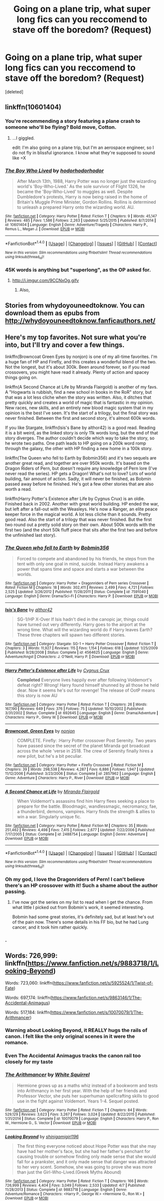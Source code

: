 #+TITLE: Going on a plane trip, what super long fics can you reccomend to stave off the boredom? (Request)

* Going on a plane trip, what super long fics can you reccomend to stave off the boredom? (Request)
:PROPERTIES:
:Score: 16
:DateUnix: 1479812737.0
:DateShort: 2016-Nov-22
:FlairText: Request
:END:
[deleted]


** linkffn(10601404)
:PROPERTIES:
:Author: Taure
:Score: 21
:DateUnix: 1479818993.0
:DateShort: 2016-Nov-22
:END:

*** You're recommending a story featuring a plane crash to someone who'll be flying? Bold move, Cotton.
:PROPERTIES:
:Author: namesareforsheeple
:Score: 28
:DateUnix: 1479822292.0
:DateShort: 2016-Nov-22
:END:

**** ...I giggled.

edit: I'm also going on a plane trip, but I'm an aerospace engineer, so I do not fly in blissful ignorance. I know what they're supposed to sound like =X
:PROPERTIES:
:Author: paperhurts
:Score: 9
:DateUnix: 1479824814.0
:DateShort: 2016-Nov-22
:END:


*** [[http://www.fanfiction.net/s/10601404/1/][*/The Boy Who Lived/*]] by [[https://www.fanfiction.net/u/5723714/hodorhodorhodor][/hodorhodorhodor/]]

#+begin_quote
  After March 13th, 1988, Harry Potter was no longer just the wizarding world's 'Boy-Who-Lived.' As the sole survivor of Flight 1326, he became the 'Boy-Who-Lived' to muggles as well. Despite Dumbledore's protests, Harry is now being raised in the home of Britain's Muggle Prime Minister, Gordon Rollins. Rollins is determined to unleash a prepared Harry onto the wizarding world. AU.
#+end_quote

^{/Site/: [[http://www.fanfiction.net/][fanfiction.net]] *|* /Category/: Harry Potter *|* /Rated/: Fiction T *|* /Chapters/: 9 *|* /Words/: 45,147 *|* /Reviews/: 485 *|* /Favs/: 1,586 *|* /Follows/: 2,263 *|* /Updated/: 5/25/2015 *|* /Published/: 8/7/2014 *|* /id/: 10601404 *|* /Language/: English *|* /Genre/: Adventure/Tragedy *|* /Characters/: Harry P., Remus L., Megan J. *|* /Download/: [[http://www.ff2ebook.com/old/ffn-bot/index.php?id=10601404&source=ff&filetype=epub][EPUB]] or [[http://www.ff2ebook.com/old/ffn-bot/index.php?id=10601404&source=ff&filetype=mobi][MOBI]]}

--------------

*FanfictionBot*^{1.4.0} *|* [[[https://github.com/tusing/reddit-ffn-bot/wiki/Usage][Usage]]] | [[[https://github.com/tusing/reddit-ffn-bot/wiki/Changelog][Changelog]]] | [[[https://github.com/tusing/reddit-ffn-bot/issues/][Issues]]] | [[[https://github.com/tusing/reddit-ffn-bot/][GitHub]]] | [[[https://www.reddit.com/message/compose?to=tusing][Contact]]]

^{/New in this version: Slim recommendations using/ ffnbot!slim! /Thread recommendations using/ linksub(thread_id)!}
:PROPERTIES:
:Author: FanfictionBot
:Score: 5
:DateUnix: 1479818999.0
:DateShort: 2016-Nov-22
:END:


*** 45K words is anything but "superlong", as the OP asked for.
:PROPERTIES:
:Author: Starfox5
:Score: 6
:DateUnix: 1479825389.0
:DateShort: 2016-Nov-22
:END:

**** [[http://i.imgur.com/9CCNxOg.gifv]]
:PROPERTIES:
:Author: Taure
:Score: 18
:DateUnix: 1479825843.0
:DateShort: 2016-Nov-22
:END:

***** Also, [[http://i.imgur.com/F636xiP.gif]]
:PROPERTIES:
:Author: Aoloach
:Score: 2
:DateUnix: 1479876347.0
:DateShort: 2016-Nov-23
:END:


** Stories from whydoyouneedtoknow. You can download them as epubs from [[http://whydoyouneedtoknow.fanficauthors.net/]]
:PROPERTIES:
:Author: AnthroposMetron
:Score: 3
:DateUnix: 1479817956.0
:DateShort: 2016-Nov-22
:END:


** Here's my top favorites. Not sure what you're into, but I'll try and cover a few things.

linkffn(Browncoat Green Eyes by nonjon) is one of my all-time favorites. I'm a huge fan of HP and Firefly, and this creates a wonderful blend of the two. Not the longest, but it's about 300k. Been around forever, so if you read crossovers, you might have read it already. Plenty of action and spacey things going on.

linkffn(A Second Chance at Life by Miranda Flairgold) is another of my favs. A "Hogwarts is rubbish, find a new school in books in the RoR" story, but that was a lot less cliche when the story was written. Also, it ditches that pretty quickly and creates a world of magic that is fantastic in my opinion. New races, new skills, and an entirely new blood magic system that in my opinion is the best I've seen. It's the start of a trilogy, but the final story was never finished. Between the first and second story, it's almost 600k words.

If you like Stargate, linkffn(Isis's Bane by althor42) is a good read. Reading it is a bit weird, as the linked story is only 11k words long, but the end of that story diverges. The author couldn't decide which way to take the story, so he wrote two paths. One path leads to HP going on a 200k word romp through the galaxy, the other with HP finding a new home in a 100k story.

linkffn(The Queen who fell to Earth by Bobmin356) and it's two sequels are another great read, and together are over 950k words. It's based on the Dragon Riders of Pern, but doesn't require any knowledge of Pern lore (I've never read the series). HP gets a Dragon! What's not to love? Lots of world building, fair amount of action. Sadly, it will never be finished, as Bobmin passed away before he finished. He's got a few other stories that are also worth a read.

linkffn(Harry Potter's Existence after Life by Cygnus Crux) is an oldie. Finished back in 2002. Another with great world building. HP ended the war, but left after a fall-out with the Weasleys. He's now a Ranger, an elite peace keeper force in the magical world. A lot less cliche than it sounds. Pretty good read. Also the start of a trilogy that was never finished. But the first two round out a pretty solid story on their own. About 500k words with the first two (and the short 50k fluff piece that sits after the first two and before the unfinished last story).
:PROPERTIES:
:Author: ajford
:Score: 3
:DateUnix: 1479826490.0
:DateShort: 2016-Nov-22
:END:

*** [[http://www.fanfiction.net/s/7591040/1/][*/The Queen who fell to Earth/*]] by [[https://www.fanfiction.net/u/777540/Bobmin356][/Bobmin356/]]

#+begin_quote
  Forced to compete and abandoned by his friends, he steps from the tent with only one goal in mind, suicide. Instead Harry awakens a power that spans time and space and starts a war between the worlds.
#+end_quote

^{/Site/: [[http://www.fanfiction.net/][fanfiction.net]] *|* /Category/: Harry Potter + Dragonriders of Pern series Crossover *|* /Rated/: Fiction M *|* /Chapters/: 18 *|* /Words/: 302,411 *|* /Reviews/: 2,499 *|* /Favs/: 4,721 *|* /Follows/: 2,525 *|* /Updated/: 3/26/2012 *|* /Published/: 11/28/2011 *|* /Status/: Complete *|* /id/: 7591040 *|* /Language/: English *|* /Genre/: Drama/Sci-Fi *|* /Characters/: Harry P. *|* /Download/: [[http://www.ff2ebook.com/old/ffn-bot/index.php?id=7591040&source=ff&filetype=epub][EPUB]] or [[http://www.ff2ebook.com/old/ffn-bot/index.php?id=7591040&source=ff&filetype=mobi][MOBI]]}

--------------

[[http://www.fanfiction.net/s/4564625/1/][*/Isis's Bane/*]] by [[https://www.fanfiction.net/u/984340/althor42][/althor42/]]

#+begin_quote
  SG-1/HP X-Over If Isis hadn't died in the canopic jar, things could have turned out very differently. Harry goes to the airport at the wrong time. What will the wizarding world do if Harry leaves Earth? These three chapters will spawn two different stories.
#+end_quote

^{/Site/: [[http://www.fanfiction.net/][fanfiction.net]] *|* /Category/: Stargate: SG-1 + Harry Potter Crossover *|* /Rated/: Fiction T *|* /Chapters/: 3 *|* /Words/: 11,927 *|* /Reviews/: 115 *|* /Favs/: 1,154 *|* /Follows/: 618 *|* /Updated/: 1/25/2009 *|* /Published/: 9/28/2008 *|* /Status/: Complete *|* /id/: 4564625 *|* /Language/: English *|* /Genre/: Adventure/Angst *|* /Characters/: J. O'Neill, Harry P. *|* /Download/: [[http://www.ff2ebook.com/old/ffn-bot/index.php?id=4564625&source=ff&filetype=epub][EPUB]] or [[http://www.ff2ebook.com/old/ffn-bot/index.php?id=4564625&source=ff&filetype=mobi][MOBI]]}

--------------

[[http://www.fanfiction.net/s/692645/1/][*/Harry Potter's Existence after Life/*]] by [[https://www.fanfiction.net/u/176562/Cygnus-Crux][/Cygnus Crux/]]

#+begin_quote
  *Completed* Everyone lives happily ever after following Voldemort's defeat right? Wrong! Harry found himself shunned by all those he held dear. Now it seems he's out for revenge! The release of OotP means this story is now AU
#+end_quote

^{/Site/: [[http://www.fanfiction.net/][fanfiction.net]] *|* /Category/: Harry Potter *|* /Rated/: Fiction T *|* /Chapters/: 26 *|* /Words/: 167,190 *|* /Reviews/: 649 *|* /Favs/: 376 *|* /Follows/: 75 *|* /Updated/: 10/10/2002 *|* /Published/: 3/31/2002 *|* /Status/: Complete *|* /id/: 692645 *|* /Language/: English *|* /Genre/: Drama/Adventure *|* /Characters/: Harry P., Ginny W. *|* /Download/: [[http://www.ff2ebook.com/old/ffn-bot/index.php?id=692645&source=ff&filetype=epub][EPUB]] or [[http://www.ff2ebook.com/old/ffn-bot/index.php?id=692645&source=ff&filetype=mobi][MOBI]]}

--------------

[[http://www.fanfiction.net/s/2857962/1/][*/Browncoat, Green Eyes/*]] by [[https://www.fanfiction.net/u/649528/nonjon][/nonjon/]]

#+begin_quote
  COMPLETE. Firefly: :Harry Potter crossover Post Serenity. Two years have passed since the secret of the planet Miranda got broadcast across the whole 'verse in 2518. The crew of Serenity finally hires a new pilot, but he's a bit peculiar.
#+end_quote

^{/Site/: [[http://www.fanfiction.net/][fanfiction.net]] *|* /Category/: Harry Potter + Firefly Crossover *|* /Rated/: Fiction M *|* /Chapters/: 39 *|* /Words/: 298,538 *|* /Reviews/: 4,287 *|* /Favs/: 6,886 *|* /Follows/: 1,947 *|* /Updated/: 11/12/2006 *|* /Published/: 3/23/2006 *|* /Status/: Complete *|* /id/: 2857962 *|* /Language/: English *|* /Genre/: Adventure *|* /Characters/: Harry P., River *|* /Download/: [[http://www.ff2ebook.com/old/ffn-bot/index.php?id=2857962&source=ff&filetype=epub][EPUB]] or [[http://www.ff2ebook.com/old/ffn-bot/index.php?id=2857962&source=ff&filetype=mobi][MOBI]]}

--------------

[[http://www.fanfiction.net/s/2488754/1/][*/A Second Chance at Life/*]] by [[https://www.fanfiction.net/u/100447/Miranda-Flairgold][/Miranda Flairgold/]]

#+begin_quote
  When Voldemort's assassins find him Harry flees seeking a place to prepare for the battle. Bloodmagic, wandlessmagic, necromancy, fae, a thunderbird, demons, vampires. Harry finds the strength & allies to win a war. Singularly unique fic.
#+end_quote

^{/Site/: [[http://www.fanfiction.net/][fanfiction.net]] *|* /Category/: Harry Potter *|* /Rated/: Fiction M *|* /Chapters/: 35 *|* /Words/: 251,462 *|* /Reviews/: 4,498 *|* /Favs/: 7,415 *|* /Follows/: 2,677 *|* /Updated/: 7/22/2006 *|* /Published/: 7/17/2005 *|* /Status/: Complete *|* /id/: 2488754 *|* /Language/: English *|* /Genre/: Adventure *|* /Download/: [[http://www.ff2ebook.com/old/ffn-bot/index.php?id=2488754&source=ff&filetype=epub][EPUB]] or [[http://www.ff2ebook.com/old/ffn-bot/index.php?id=2488754&source=ff&filetype=mobi][MOBI]]}

--------------

*FanfictionBot*^{1.4.0} *|* [[[https://github.com/tusing/reddit-ffn-bot/wiki/Usage][Usage]]] | [[[https://github.com/tusing/reddit-ffn-bot/wiki/Changelog][Changelog]]] | [[[https://github.com/tusing/reddit-ffn-bot/issues/][Issues]]] | [[[https://github.com/tusing/reddit-ffn-bot/][GitHub]]] | [[[https://www.reddit.com/message/compose?to=tusing][Contact]]]

^{/New in this version: Slim recommendations using/ ffnbot!slim! /Thread recommendations using/ linksub(thread_id)!}
:PROPERTIES:
:Author: FanfictionBot
:Score: 1
:DateUnix: 1479826552.0
:DateShort: 2016-Nov-22
:END:


*** Oh my god, I love the Dragonriders of Pern! I can't believe there's an HP crossover with it! Such a shame about the author passing.
:PROPERTIES:
:Author: propensity
:Score: 1
:DateUnix: 1479835696.0
:DateShort: 2016-Nov-22
:END:

**** I've now got the series on my list to read when I get the chance. From what little I picked out from Bobmin's work, it seemed interesting.

Bobmin had some great stories, it's definitely sad, but at least he's out of the pain now. There's some details in his FF bio, but he had Lung cancer, and it took him rather quickly.
:PROPERTIES:
:Author: ajford
:Score: 2
:DateUnix: 1479838639.0
:DateShort: 2016-Nov-22
:END:


*** .
:PROPERTIES:
:Author: Sir_Batman_of_Loxely
:Score: 1
:DateUnix: 1479913601.0
:DateShort: 2016-Nov-23
:END:


** Words: 726,999: linkffn([[https://www.fanfiction.net/s/9883718/1/Looking-Beyond]])

Words: 723,060: linkffn([[https://www.fanfiction.net/s/5925524/1/Twist-of-Fate]])

Words: 697,174: linkffn([[https://www.fanfiction.net/s/9863146/1/The-Accidental-Animagus]])

Words: 517,184: linkffn([[https://www.fanfiction.net/s/10070079/1/The-Arithmancer]])
:PROPERTIES:
:Author: paperhurts
:Score: 2
:DateUnix: 1479826244.0
:DateShort: 2016-Nov-22
:END:

*** Warning about Looking Beyond, it REALLY hugs the rails of canon. I felt like the only original scenes in it were the romance.
:PROPERTIES:
:Author: Murky_Red
:Score: 7
:DateUnix: 1479831076.0
:DateShort: 2016-Nov-22
:END:


*** Even *The Accidental Animagus* tracks the canon rail too closely for my taste
:PROPERTIES:
:Author: InquisitorCOC
:Score: 3
:DateUnix: 1479836861.0
:DateShort: 2016-Nov-22
:END:


*** [[http://www.fanfiction.net/s/10070079/1/][*/The Arithmancer/*]] by [[https://www.fanfiction.net/u/5339762/White-Squirrel][/White Squirrel/]]

#+begin_quote
  Hermione grows up as a maths whiz instead of a bookworm and tests into Arithmancy in her first year. With the help of her friends and Professor Vector, she puts her superhuman spellcrafting skills to good use in the fight against Voldemort. Years 1-4. Sequel posted.
#+end_quote

^{/Site/: [[http://www.fanfiction.net/][fanfiction.net]] *|* /Category/: Harry Potter *|* /Rated/: Fiction T *|* /Chapters/: 84 *|* /Words/: 529,129 *|* /Reviews/: 3,623 *|* /Favs/: 3,267 *|* /Follows/: 3,024 *|* /Updated/: 8/22/2015 *|* /Published/: 1/31/2014 *|* /Status/: Complete *|* /id/: 10070079 *|* /Language/: English *|* /Characters/: Harry P., Ron W., Hermione G., S. Vector *|* /Download/: [[http://www.ff2ebook.com/old/ffn-bot/index.php?id=10070079&source=ff&filetype=epub][EPUB]] or [[http://www.ff2ebook.com/old/ffn-bot/index.php?id=10070079&source=ff&filetype=mobi][MOBI]]}

--------------

[[http://www.fanfiction.net/s/9883718/1/][*/Looking Beyond/*]] by [[https://www.fanfiction.net/u/2203037/shinigamigirl196][/shinigamigirl196/]]

#+begin_quote
  The first thing everyone noticed about Hope Potter was that she may have had her mother's face, but she had her father's penchant for causing trouble or somehow finding only made sense that she would fall for a prankster, and it only made sense that danger was attracted to her very scent. Somehow, she was going to prove she was more than just the Girl-Who-Lived.(Greek Myths Abound)
#+end_quote

^{/Site/: [[http://www.fanfiction.net/][fanfiction.net]] *|* /Category/: Harry Potter *|* /Rated/: Fiction T *|* /Chapters/: 166 *|* /Words/: 726,999 *|* /Reviews/: 4,404 *|* /Favs/: 3,049 *|* /Follows/: 2,533 *|* /Updated/: 4/7 *|* /Published/: 11/28/2013 *|* /Status/: Complete *|* /id/: 9883718 *|* /Language/: English *|* /Genre/: Adventure/Romance *|* /Characters/: <Harry P., George W.> <Hermione G., Ron W.> *|* /Download/: [[http://www.ff2ebook.com/old/ffn-bot/index.php?id=9883718&source=ff&filetype=epub][EPUB]] or [[http://www.ff2ebook.com/old/ffn-bot/index.php?id=9883718&source=ff&filetype=mobi][MOBI]]}

--------------

[[http://www.fanfiction.net/s/5925524/1/][*/Twist of Fate/*]] by [[https://www.fanfiction.net/u/1167864/FirePhoenix8][/FirePhoenix8/]]

#+begin_quote
  Harry is taken the night Dumbledore is about to leave him with the Dursleys. With forces meddling in the timeline, Harry and Tom become the Riddle brothers. Follow the boys from the 1930s, WWII & Grindelwald, to canon years and a much changed future. Slash.
#+end_quote

^{/Site/: [[http://www.fanfiction.net/][fanfiction.net]] *|* /Category/: Harry Potter *|* /Rated/: Fiction M *|* /Chapters/: 67 *|* /Words/: 723,060 *|* /Reviews/: 3,996 *|* /Favs/: 2,646 *|* /Follows/: 2,725 *|* /Updated/: 10/13/2013 *|* /Published/: 4/26/2010 *|* /id/: 5925524 *|* /Language/: English *|* /Genre/: Adventure/Romance *|* /Characters/: Harry P., Voldemort, Tom R. Jr. *|* /Download/: [[http://www.ff2ebook.com/old/ffn-bot/index.php?id=5925524&source=ff&filetype=epub][EPUB]] or [[http://www.ff2ebook.com/old/ffn-bot/index.php?id=5925524&source=ff&filetype=mobi][MOBI]]}

--------------

[[http://www.fanfiction.net/s/9863146/1/][*/The Accidental Animagus/*]] by [[https://www.fanfiction.net/u/5339762/White-Squirrel][/White Squirrel/]]

#+begin_quote
  Harry escapes the Dursleys with a unique bout of accidental magic and eventually winds up at the Grangers' house. Now, he has what he always wanted: a loving family, and he'll need their help to take on the magical world and vanquish the dark lord who has pursued him from birth. Years 1-4. Sequel posted.
#+end_quote

^{/Site/: [[http://www.fanfiction.net/][fanfiction.net]] *|* /Category/: Harry Potter *|* /Rated/: Fiction T *|* /Chapters/: 112 *|* /Words/: 697,174 *|* /Reviews/: 3,945 *|* /Favs/: 5,040 *|* /Follows/: 5,742 *|* /Updated/: 7/30 *|* /Published/: 11/20/2013 *|* /Status/: Complete *|* /id/: 9863146 *|* /Language/: English *|* /Characters/: Harry P., Hermione G. *|* /Download/: [[http://www.ff2ebook.com/old/ffn-bot/index.php?id=9863146&source=ff&filetype=epub][EPUB]] or [[http://www.ff2ebook.com/old/ffn-bot/index.php?id=9863146&source=ff&filetype=mobi][MOBI]]}

--------------

*FanfictionBot*^{1.4.0} *|* [[[https://github.com/tusing/reddit-ffn-bot/wiki/Usage][Usage]]] | [[[https://github.com/tusing/reddit-ffn-bot/wiki/Changelog][Changelog]]] | [[[https://github.com/tusing/reddit-ffn-bot/issues/][Issues]]] | [[[https://github.com/tusing/reddit-ffn-bot/][GitHub]]] | [[[https://www.reddit.com/message/compose?to=tusing][Contact]]]

^{/New in this version: Slim recommendations using/ ffnbot!slim! /Thread recommendations using/ linksub(thread_id)!}
:PROPERTIES:
:Author: FanfictionBot
:Score: 2
:DateUnix: 1479826257.0
:DateShort: 2016-Nov-22
:END:


** I just finished reading a piece called "The Deadline" by Lena Phoria. It's a future Dramione, but I found it really endearing and fun if you are looking for something light. I'll try to the do the Fanfictions.net thing below... I've never tried it so if it doesn't work, my apologies!

I can actually recommend a crap ton more but it's all Dramione, so I'll stick with one for now. If you're curious, feel free to pm me. It's definitely an acquired taste, but once you find the good stuff it's hard to go back to anything else! :)

linkffn(9831689)
:PROPERTIES:
:Author: th3irin
:Score: 1
:DateUnix: 1479824341.0
:DateShort: 2016-Nov-22
:END:

*** [[http://www.fanfiction.net/s/9831689/1/][*/The Deadline/*]] by [[https://www.fanfiction.net/u/3692526/Lena-Phoria][/Lena Phoria/]]

#+begin_quote
  It takes the unexpected engagement of their children to get Draco and Hermione in a room together, but only the selfish acts of their estranged spouses and a 300 Galleon bottle of firewhiskey will get them in a bedroom. What starts out as a one time mistake soon becomes a full-blown affair with a deadline; the day their children say 'I do'. But things rarely go according to plan.
#+end_quote

^{/Site/: [[http://www.fanfiction.net/][fanfiction.net]] *|* /Category/: Harry Potter *|* /Rated/: Fiction M *|* /Chapters/: 39 *|* /Words/: 329,548 *|* /Reviews/: 3,039 *|* /Favs/: 2,659 *|* /Follows/: 1,853 *|* /Updated/: 10/3/2014 *|* /Published/: 11/8/2013 *|* /Status/: Complete *|* /id/: 9831689 *|* /Language/: English *|* /Genre/: Romance/Drama *|* /Characters/: <Hermione G., Draco M.> <Rose W., Scorpius M.> *|* /Download/: [[http://www.ff2ebook.com/old/ffn-bot/index.php?id=9831689&source=ff&filetype=epub][EPUB]] or [[http://www.ff2ebook.com/old/ffn-bot/index.php?id=9831689&source=ff&filetype=mobi][MOBI]]}

--------------

*FanfictionBot*^{1.4.0} *|* [[[https://github.com/tusing/reddit-ffn-bot/wiki/Usage][Usage]]] | [[[https://github.com/tusing/reddit-ffn-bot/wiki/Changelog][Changelog]]] | [[[https://github.com/tusing/reddit-ffn-bot/issues/][Issues]]] | [[[https://github.com/tusing/reddit-ffn-bot/][GitHub]]] | [[[https://www.reddit.com/message/compose?to=tusing][Contact]]]

^{/New in this version: Slim recommendations using/ ffnbot!slim! /Thread recommendations using/ linksub(thread_id)!}
:PROPERTIES:
:Author: FanfictionBot
:Score: 2
:DateUnix: 1479824360.0
:DateShort: 2016-Nov-22
:END:


** Any romantic pairings you interested in? I'd hate to recommend something you despise.
:PROPERTIES:
:Author: ModernDayWeeaboo
:Score: 1
:DateUnix: 1479816708.0
:DateShort: 2016-Nov-22
:END:

*** .
:PROPERTIES:
:Author: Sir_Batman_of_Loxely
:Score: 2
:DateUnix: 1479816983.0
:DateShort: 2016-Nov-22
:END:


** Linkffn(the teacher's notebook), linkffn(the professor's point of view) and this wonderful series. Linkffn(it's okay not to be okay but I promise I'm trying), linkffn( tear falls down for a reason but I promise I won't cry for you), linkffn(lights will guide you home and I promise I will burn for you), linkffn( one hundred steps to go tonight ill make it ninety nine)
:PROPERTIES:
:Author: rkent100
:Score: 1
:DateUnix: 1479826613.0
:DateShort: 2016-Nov-22
:END:

*** [[http://www.fanfiction.net/s/4207913/1/][*/The Teachers' Notebook/*]] by [[https://www.fanfiction.net/u/1542329/alittleinsane963][/alittleinsane963/]]

#+begin_quote
  Inside this story you will find the chronicles of the 7 years of torture the staff of Hogwarts had to endure, from their point of view, due to 4 boys. That's right. None other than James Potter, Sirius Black, Remus Lupin, and Peter Pettigrew.
#+end_quote

^{/Site/: [[http://www.fanfiction.net/][fanfiction.net]] *|* /Category/: Harry Potter *|* /Rated/: Fiction K+ *|* /Chapters/: 107 *|* /Words/: 130,006 *|* /Reviews/: 2,820 *|* /Favs/: 769 *|* /Follows/: 317 *|* /Updated/: 2/14/2010 *|* /Published/: 4/19/2008 *|* /Status/: Complete *|* /id/: 4207913 *|* /Language/: English *|* /Genre/: Humor *|* /Characters/: Minerva M., Remus L. *|* /Download/: [[http://www.ff2ebook.com/old/ffn-bot/index.php?id=4207913&source=ff&filetype=epub][EPUB]] or [[http://www.ff2ebook.com/old/ffn-bot/index.php?id=4207913&source=ff&filetype=mobi][MOBI]]}

--------------

[[http://www.fanfiction.net/s/10212593/1/][*/Lights Will Guide You Home (And I Promise I Will Burn For You)/*]] by [[https://www.fanfiction.net/u/2365546/rayrae118][/rayrae118/]]

#+begin_quote
  Third in the Promise series. Harry's sixth year. How will Harry and his friends prepare to combat the Dark Lord?
#+end_quote

^{/Site/: [[http://www.fanfiction.net/][fanfiction.net]] *|* /Category/: Harry Potter *|* /Rated/: Fiction T *|* /Chapters/: 22 *|* /Words/: 100,598 *|* /Reviews/: 423 *|* /Favs/: 698 *|* /Follows/: 570 *|* /Updated/: 8/16/2014 *|* /Published/: 3/23/2014 *|* /Status/: Complete *|* /id/: 10212593 *|* /Language/: English *|* /Genre/: Drama/Angst *|* /Characters/: Harry P., Sirius B., Ginny W., Minerva M. *|* /Download/: [[http://www.ff2ebook.com/old/ffn-bot/index.php?id=10212593&source=ff&filetype=epub][EPUB]] or [[http://www.ff2ebook.com/old/ffn-bot/index.php?id=10212593&source=ff&filetype=mobi][MOBI]]}

--------------

[[http://www.fanfiction.net/s/9666944/1/][*/Every Tear Falls Down For a Reason (But I Promise I Won't Cry For You)/*]] by [[https://www.fanfiction.net/u/2365546/rayrae118][/rayrae118/]]

#+begin_quote
  Sequel to It's OK Not To Be OK. Second in the Promise series. Harry's fifth year. A growing threat looms, a war approaches. How will Harry and his friends prepare?
#+end_quote

^{/Site/: [[http://www.fanfiction.net/][fanfiction.net]] *|* /Category/: Harry Potter *|* /Rated/: Fiction T *|* /Chapters/: 23 *|* /Words/: 118,660 *|* /Reviews/: 668 *|* /Favs/: 919 *|* /Follows/: 715 *|* /Updated/: 3/23/2014 *|* /Published/: 9/7/2013 *|* /Status/: Complete *|* /id/: 9666944 *|* /Language/: English *|* /Genre/: Drama/Angst *|* /Characters/: Harry P., Ginny W. *|* /Download/: [[http://www.ff2ebook.com/old/ffn-bot/index.php?id=9666944&source=ff&filetype=epub][EPUB]] or [[http://www.ff2ebook.com/old/ffn-bot/index.php?id=9666944&source=ff&filetype=mobi][MOBI]]}

--------------

[[http://www.fanfiction.net/s/9104885/1/][*/It's OK Not To Be OK (But I Promise, I'm Trying)/*]] by [[https://www.fanfiction.net/u/2365546/rayrae118][/rayrae118/]]

#+begin_quote
  First in the Promise series. AU from the end of PoA. When McGonagall finds out what Dumbledore condemned Harry to by leaving him with the Dursleys all those years ago, she is determined to do something. Now being translated into German by EliasAmyNightcorePotterGleeFan!
#+end_quote

^{/Site/: [[http://www.fanfiction.net/][fanfiction.net]] *|* /Category/: Harry Potter *|* /Rated/: Fiction T *|* /Chapters/: 29 *|* /Words/: 113,134 *|* /Reviews/: 968 *|* /Favs/: 1,603 *|* /Follows/: 941 *|* /Updated/: 9/7/2013 *|* /Published/: 3/16/2013 *|* /Status/: Complete *|* /id/: 9104885 *|* /Language/: English *|* /Genre/: Drama/Hurt/Comfort *|* /Characters/: Harry P., Ginny W. *|* /Download/: [[http://www.ff2ebook.com/old/ffn-bot/index.php?id=9104885&source=ff&filetype=epub][EPUB]] or [[http://www.ff2ebook.com/old/ffn-bot/index.php?id=9104885&source=ff&filetype=mobi][MOBI]]}

--------------

[[http://www.fanfiction.net/s/10623014/1/][*/Got One Hundred Steps to Go (Tonight I'll Make it Ninety Nine)/*]] by [[https://www.fanfiction.net/u/2365546/rayrae118][/rayrae118/]]

#+begin_quote
  Last in the Promise series! The end is coming, and Harry and his friends are working hard in preparation. Of course, it's not easy when you feel like you're reading a book in which every other page is missing. How will they find the horcruxes? How can Harry hope to defeat Voldemort? Good thing he's got his friends. And Ginny. Don't forget about Ginny.
#+end_quote

^{/Site/: [[http://www.fanfiction.net/][fanfiction.net]] *|* /Category/: Harry Potter *|* /Rated/: Fiction T *|* /Chapters/: 24 *|* /Words/: 118,909 *|* /Reviews/: 444 *|* /Favs/: 610 *|* /Follows/: 518 *|* /Updated/: 1/24/2015 *|* /Published/: 8/16/2014 *|* /Status/: Complete *|* /id/: 10623014 *|* /Language/: English *|* /Genre/: Drama/Romance *|* /Characters/: Harry P., Ginny W. *|* /Download/: [[http://www.ff2ebook.com/old/ffn-bot/index.php?id=10623014&source=ff&filetype=epub][EPUB]] or [[http://www.ff2ebook.com/old/ffn-bot/index.php?id=10623014&source=ff&filetype=mobi][MOBI]]}

--------------

[[http://www.fanfiction.net/s/7031677/1/][*/The Professors' Point of View/*]] by [[https://www.fanfiction.net/u/1542329/alittleinsane963][/alittleinsane963/]]

#+begin_quote
  Admit it, you've always been curious about what the professors were thinking while Harry, Ron, and Hermione got themselves into all kinds of shenanigans.
#+end_quote

^{/Site/: [[http://www.fanfiction.net/][fanfiction.net]] *|* /Category/: Harry Potter *|* /Rated/: Fiction T *|* /Chapters/: 102 *|* /Words/: 226,827 *|* /Reviews/: 3,424 *|* /Favs/: 1,215 *|* /Follows/: 1,213 *|* /Updated/: 10/18 *|* /Published/: 5/29/2011 *|* /id/: 7031677 *|* /Language/: English *|* /Genre/: Humor *|* /Characters/: Severus S., Minerva M. *|* /Download/: [[http://www.ff2ebook.com/old/ffn-bot/index.php?id=7031677&source=ff&filetype=epub][EPUB]] or [[http://www.ff2ebook.com/old/ffn-bot/index.php?id=7031677&source=ff&filetype=mobi][MOBI]]}

--------------

*FanfictionBot*^{1.4.0} *|* [[[https://github.com/tusing/reddit-ffn-bot/wiki/Usage][Usage]]] | [[[https://github.com/tusing/reddit-ffn-bot/wiki/Changelog][Changelog]]] | [[[https://github.com/tusing/reddit-ffn-bot/issues/][Issues]]] | [[[https://github.com/tusing/reddit-ffn-bot/][GitHub]]] | [[[https://www.reddit.com/message/compose?to=tusing][Contact]]]

^{/New in this version: Slim recommendations using/ ffnbot!slim! /Thread recommendations using/ linksub(thread_id)!}
:PROPERTIES:
:Author: FanfictionBot
:Score: 0
:DateUnix: 1479826674.0
:DateShort: 2016-Nov-22
:END:


** Linkffn(a marauder's plan by catsarecool) Linkffn(pet project by caeria)

Struggling to think of other completed fics that are nice and long, that aren't recommended in this sub every thread, and that I'd recommend!
:PROPERTIES:
:Author: Liraniel
:Score: 1
:DateUnix: 1479845893.0
:DateShort: 2016-Nov-22
:END:

*** [[http://www.fanfiction.net/s/2290003/1/][*/Pet Project/*]] by [[https://www.fanfiction.net/u/426171/Caeria][/Caeria/]]

#+begin_quote
  Hermione overhears something she shouldn't concerning Professor Snape and decides that maybe the House-elves aren't the only ones in need of protection.
#+end_quote

^{/Site/: [[http://www.fanfiction.net/][fanfiction.net]] *|* /Category/: Harry Potter *|* /Rated/: Fiction M *|* /Chapters/: 52 *|* /Words/: 338,844 *|* /Reviews/: 11,820 *|* /Favs/: 9,941 *|* /Follows/: 6,675 *|* /Updated/: 6/9/2013 *|* /Published/: 3/3/2005 *|* /Status/: Complete *|* /id/: 2290003 *|* /Language/: English *|* /Genre/: Romance *|* /Characters/: Hermione G., Severus S. *|* /Download/: [[http://www.ff2ebook.com/old/ffn-bot/index.php?id=2290003&source=ff&filetype=epub][EPUB]] or [[http://www.ff2ebook.com/old/ffn-bot/index.php?id=2290003&source=ff&filetype=mobi][MOBI]]}

--------------

[[http://www.fanfiction.net/s/8045114/1/][*/A Marauder's Plan/*]] by [[https://www.fanfiction.net/u/3926884/CatsAreCool][/CatsAreCool/]]

#+begin_quote
  Sirius decides to stay in England after escaping Hogwarts and makes protecting Harry his priority. AU GOF.
#+end_quote

^{/Site/: [[http://www.fanfiction.net/][fanfiction.net]] *|* /Category/: Harry Potter *|* /Rated/: Fiction T *|* /Chapters/: 87 *|* /Words/: 893,787 *|* /Reviews/: 9,671 *|* /Favs/: 9,978 *|* /Follows/: 9,745 *|* /Updated/: 6/13 *|* /Published/: 4/21/2012 *|* /Status/: Complete *|* /id/: 8045114 *|* /Language/: English *|* /Genre/: Family/Drama *|* /Characters/: Harry P., Sirius B. *|* /Download/: [[http://www.ff2ebook.com/old/ffn-bot/index.php?id=8045114&source=ff&filetype=epub][EPUB]] or [[http://www.ff2ebook.com/old/ffn-bot/index.php?id=8045114&source=ff&filetype=mobi][MOBI]]}

--------------

*FanfictionBot*^{1.4.0} *|* [[[https://github.com/tusing/reddit-ffn-bot/wiki/Usage][Usage]]] | [[[https://github.com/tusing/reddit-ffn-bot/wiki/Changelog][Changelog]]] | [[[https://github.com/tusing/reddit-ffn-bot/issues/][Issues]]] | [[[https://github.com/tusing/reddit-ffn-bot/][GitHub]]] | [[[https://www.reddit.com/message/compose?to=tusing][Contact]]]

^{/New in this version: Slim recommendations using/ ffnbot!slim! /Thread recommendations using/ linksub(thread_id)!}
:PROPERTIES:
:Author: FanfictionBot
:Score: 1
:DateUnix: 1479845933.0
:DateShort: 2016-Nov-22
:END:


** linkffn(The Pureblood Pretense) and its sequels are ridiculously long; I enjoyed them quite a bit.
:PROPERTIES:
:Author: Imborednow
:Score: 1
:DateUnix: 1479918863.0
:DateShort: 2016-Nov-23
:END:

*** [[http://www.fanfiction.net/s/7613196/1/][*/The Pureblood Pretense/*]] by [[https://www.fanfiction.net/u/3489773/murkybluematter][/murkybluematter/]]

#+begin_quote
  Harriett Potter dreams of going to Hogwarts, but in an AU where the school only accepts purebloods, the only way to reach her goal is to switch places with her pureblood cousin---the only problem? Her cousin is a boy. Alanna the Lioness take on HP.
#+end_quote

^{/Site/: [[http://www.fanfiction.net/][fanfiction.net]] *|* /Category/: Harry Potter *|* /Rated/: Fiction T *|* /Chapters/: 22 *|* /Words/: 229,389 *|* /Reviews/: 648 *|* /Favs/: 1,432 *|* /Follows/: 502 *|* /Updated/: 6/20/2012 *|* /Published/: 12/5/2011 *|* /Status/: Complete *|* /id/: 7613196 *|* /Language/: English *|* /Genre/: Adventure/Friendship *|* /Characters/: Harry P., Draco M. *|* /Download/: [[http://www.ff2ebook.com/old/ffn-bot/index.php?id=7613196&source=ff&filetype=epub][EPUB]] or [[http://www.ff2ebook.com/old/ffn-bot/index.php?id=7613196&source=ff&filetype=mobi][MOBI]]}

--------------

*FanfictionBot*^{1.4.0} *|* [[[https://github.com/tusing/reddit-ffn-bot/wiki/Usage][Usage]]] | [[[https://github.com/tusing/reddit-ffn-bot/wiki/Changelog][Changelog]]] | [[[https://github.com/tusing/reddit-ffn-bot/issues/][Issues]]] | [[[https://github.com/tusing/reddit-ffn-bot/][GitHub]]] | [[[https://www.reddit.com/message/compose?to=tusing][Contact]]]

^{/New in this version: Slim recommendations using/ ffnbot!slim! /Thread recommendations using/ linksub(thread_id)!}
:PROPERTIES:
:Author: FanfictionBot
:Score: 1
:DateUnix: 1479918893.0
:DateShort: 2016-Nov-23
:END:
